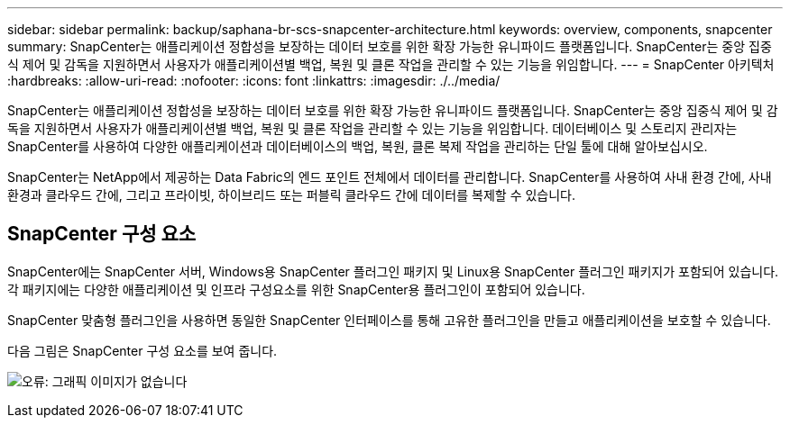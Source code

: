 ---
sidebar: sidebar 
permalink: backup/saphana-br-scs-snapcenter-architecture.html 
keywords: overview, components, snapcenter 
summary: SnapCenter는 애플리케이션 정합성을 보장하는 데이터 보호를 위한 확장 가능한 유니파이드 플랫폼입니다. SnapCenter는 중앙 집중식 제어 및 감독을 지원하면서 사용자가 애플리케이션별 백업, 복원 및 클론 작업을 관리할 수 있는 기능을 위임합니다. 
---
= SnapCenter 아키텍처
:hardbreaks:
:allow-uri-read: 
:nofooter: 
:icons: font
:linkattrs: 
:imagesdir: ./../media/


[role="lead"]
SnapCenter는 애플리케이션 정합성을 보장하는 데이터 보호를 위한 확장 가능한 유니파이드 플랫폼입니다. SnapCenter는 중앙 집중식 제어 및 감독을 지원하면서 사용자가 애플리케이션별 백업, 복원 및 클론 작업을 관리할 수 있는 기능을 위임합니다. 데이터베이스 및 스토리지 관리자는 SnapCenter를 사용하여 다양한 애플리케이션과 데이터베이스의 백업, 복원, 클론 복제 작업을 관리하는 단일 툴에 대해 알아보십시오.

SnapCenter는 NetApp에서 제공하는 Data Fabric의 엔드 포인트 전체에서 데이터를 관리합니다. SnapCenter를 사용하여 사내 환경 간에, 사내 환경과 클라우드 간에, 그리고 프라이빗, 하이브리드 또는 퍼블릭 클라우드 간에 데이터를 복제할 수 있습니다.



== SnapCenter 구성 요소

SnapCenter에는 SnapCenter 서버, Windows용 SnapCenter 플러그인 패키지 및 Linux용 SnapCenter 플러그인 패키지가 포함되어 있습니다. 각 패키지에는 다양한 애플리케이션 및 인프라 구성요소를 위한 SnapCenter용 플러그인이 포함되어 있습니다.

SnapCenter 맞춤형 플러그인을 사용하면 동일한 SnapCenter 인터페이스를 통해 고유한 플러그인을 만들고 애플리케이션을 보호할 수 있습니다.

다음 그림은 SnapCenter 구성 요소를 보여 줍니다.

image:saphana-br-scs-image6.png["오류: 그래픽 이미지가 없습니다"]
